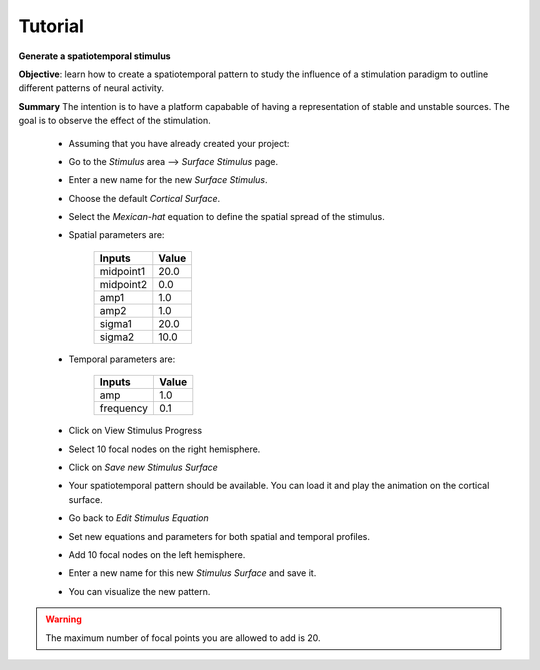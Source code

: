 Tutorial
--------

**Generate a  spatiotemporal stimulus**

**Objective**: learn how to create a spatiotemporal pattern to study the 
influence of a stimulation paradigm to outline different patterns of neural 
activity. 

**Summary**
The intention is to have a platform capabable of having a representation of 
stable and unstable sources. The goal is to observe the effect of
the stimulation. 


  -  Assuming that you have already created your project:

  -  Go to the `Stimulus` area --> `Surface Stimulus` page.
  -  Enter a new name for the new `Surface Stimulus`.
  -  Choose the default `Cortical Surface`.
  -  Select the `Mexican-hat` equation to define the spatial spread of the 
     stimulus.

  - Spatial parameters are:

	============  	====== 
	Inputs        	Value 
	============  	======
	midpoint1     	20.0
	midpoint2 	 0.0
	amp1		 1.0
	amp2 		 1.0
	sigma1		20.0
	sigma2 		10.0
	============    ======

  - Temporal parameters are:

	============  	====== 
	Inputs        	Value 
	============  	======
	amp 		1.0
	frequency 	0.1
	============    ======
  
  - Click on View Stimulus Progress

  - Select 10 focal nodes on the right hemisphere.

  - Click on `Save new Stimulus Surface`

  - Your spatiotemporal pattern should be available. You can load it and play
    the animation on the cortical surface.

  - Go back to `Edit Stimulus Equation`

  - Set new equations and parameters for both spatial and temporal profiles.

  - Add 10 focal nodes on the left hemisphere.

  - Enter a new name for this new `Stimulus Surface` and save it.

  - You can visualize the new pattern.


.. warning::

    The maximum number of focal points you are allowed to add is 20.
